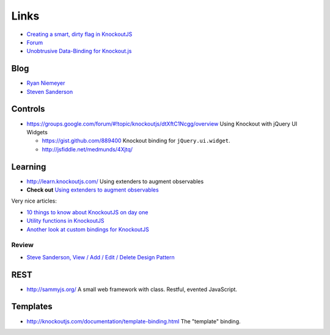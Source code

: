 Links
*****

- `Creating a smart, dirty flag in KnockoutJS`_
- Forum_
- `Unobtrusive Data-Binding for Knockout.js`_

Blog
====

- `Ryan Niemeyer`_
- `Steven Sanderson`_

Controls
========

- https://groups.google.com/forum/#!topic/knockoutjs/dtXftC1Ncgg/overview
  Using Knockout with jQuery UI Widgets

  - https://gist.github.com/889400
    Knockout binding for ``jQuery.ui.widget``.
  - http://jsfiddle.net/medmunds/4Xjtq/

Learning
========

- http://learn.knockoutjs.com/
  Using extenders to augment observables
- **Check out** `Using extenders to augment observables`_

Very nice articles:

- `10 things to know about KnockoutJS on day one`_
- `Utility functions in KnockoutJS`_
- `Another look at custom bindings for KnockoutJS`_

Review
------

- `Steve Sanderson, View / Add / Edit / Delete Design Pattern`_

REST
====

- http://sammyjs.org/
  A small web framework with class.  Restful, evented JavaScript.

Templates
=========

- http://knockoutjs.com/documentation/template-binding.html
  The "template" binding.


.. _`10 things to know about KnockoutJS on day one`: http://www.knockmeout.net/2011/06/10-things-to-know-about-knockoutjs-on.html
.. _`Another look at custom bindings for KnockoutJS`: http://www.knockmeout.net/2011/07/another-look-at-custom-bindings-for.html
.. _`Creating a smart, dirty flag in KnockoutJS`: http://www.knockmeout.net/2011/05/creating-smart-dirty-flag-in-knockoutjs.html
.. _`Ryan Niemeyer`: http://www.knockmeout.net/
.. _`Steve Sanderson, View / Add / Edit / Delete Design Pattern`: https://github.com/SteveSanderson/knockout/wiki/View-Add-Edit-Delete-Design-Pattern
.. _`Steven Sanderson`: http://blog.stevensanderson.com/
.. _`Unobtrusive Data-Binding for Knockout.js`: http://joel.net/unobtrusive-data-binding-for-knockout-js
.. _`Using extenders to augment observables`: - http://knockoutjs.com/documentation/extenders.html
.. _`Utility functions in KnockoutJS`: http://www.knockmeout.net/2011/04/utility-functions-in-knockoutjs.html
.. _Forum: https://groups.google.com/forum/#!forum/knockoutjs
